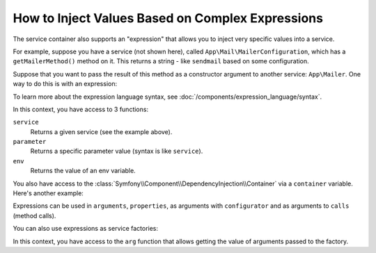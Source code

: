 .. index::
    single: DependencyInjection; ExpressionLanguage
    single: DependencyInjection; Expressions
    single: Service Container; ExpressionLanguage
    single: Service Container; Expressions

How to Inject Values Based on Complex Expressions
=================================================

The service container also supports an "expression" that allows you to inject
very specific values into a service.

For example, suppose you have a service (not shown here), called ``App\Mail\MailerConfiguration``,
which has a ``getMailerMethod()`` method on it. This returns a string - like ``sendmail``
based on some configuration.

Suppose that you want to pass the result of this method as a constructor argument
to another service: ``App\Mailer``. One way to do this is with an expression:

.. configuration-block::

    .. code-block:: yaml

        # config/services.yaml
        services:
            # ...

            App\Mail\MailerConfiguration: ~

            App\Mailer:
                # the '@=' prefix is required when using expressions for arguments in YAML files
                arguments: ['@=service("App\\Mail\\MailerConfiguration").getMailerMethod()']
                # when using double-quoted strings, the backslash needs to be escaped twice (see https://yaml.org/spec/1.2/spec.html#id2787109)
                # arguments: ["@=service('App\\\\Mail\\\\MailerConfiguration').getMailerMethod()"]

    .. code-block:: xml

        <!-- config/services.xml -->
        <?xml version="1.0" encoding="UTF-8" ?>
        <container xmlns="http://symfony.com/schema/dic/services"
            xmlns:xsi="http://www.w3.org/2001/XMLSchema-instance"
            xsi:schemaLocation="http://symfony.com/schema/dic/services
                https://symfony.com/schema/dic/services/services-1.0.xsd">

            <services>
                <!-- ... -->

                <service id="App\Mail\MailerConfiguration"></service>

                <service id="App\Mailer">
                    <argument type="expression">service('App\\Mail\\MailerConfiguration').getMailerMethod()</argument>
                </service>
            </services>
        </container>

    .. code-block:: php

        // config/services.php
        namespace Symfony\Component\DependencyInjection\Loader\Configurator;

        use App\Mail\MailerConfiguration;
        use App\Mailer;

        return function(ContainerConfigurator $configurator) {
            // ...

            $services->set(MailerConfiguration::class);

            $services->set(Mailer::class)
                // because of the escaping applied by PHP, you must add 4 backslashes for each original backslash
                ->args([expr("service('App\\\\Mail\\\\MailerConfiguration').getMailerMethod()")]);
        };

To learn more about the expression language syntax, see :doc:`/components/expression_language/syntax`.

In this context, you have access to 3 functions:

``service``
    Returns a given service (see the example above).
``parameter``
    Returns a specific parameter value (syntax is like ``service``).
``env``
    Returns the value of an env variable.

.. versionadded:: 6.1

    The ``env()`` function was introduced in Symfony 6.1.

You also have access to the :class:`Symfony\\Component\\DependencyInjection\\Container`
via a ``container`` variable. Here's another example:

.. configuration-block::

    .. code-block:: yaml

        # config/services.yaml
        services:
            App\Mailer:
                # the '@=' prefix is required when using expressions for arguments in YAML files
                arguments: ["@=container.hasParameter('some_param') ? parameter('some_param') : 'default_value'"]

    .. code-block:: xml

        <!-- config/services.xml -->
        <?xml version="1.0" encoding="UTF-8" ?>
        <container xmlns="http://symfony.com/schema/dic/services"
            xmlns:xsi="http://www.w3.org/2001/XMLSchema-instance"
            xsi:schemaLocation="http://symfony.com/schema/dic/services
                https://symfony.com/schema/dic/services/services-1.0.xsd">

            <services>
                <service id="App\Mailer">
                    <argument type="expression">container.hasParameter('some_param') ? parameter('some_param') : 'default_value'</argument>
                </service>
            </services>
        </container>

    .. code-block:: php

        // config/services.php
        namespace Symfony\Component\DependencyInjection\Loader\Configurator;

        use App\Mailer;

        return function(ContainerConfigurator $configurator) {
            $services = $configurator->services();

            $services->set(Mailer::class)
                ->args([expr("container.hasParameter('some_param') ? parameter('some_param') : 'default_value'")]);
        };

Expressions can be used in ``arguments``, ``properties``, as arguments with
``configurator`` and as arguments to ``calls`` (method calls).

You can also use expressions as service factories:

.. configuration-block::

    .. code-block:: yaml

        # config/services.yaml
        services:
            App\Mailer:
                factory: "@=parameter('some_param') ? service('some_service') : arg(0)"
                arguments:
                    - '@some_other_service'

    .. code-block:: xml

        <!-- config/services.xml -->
        <?xml version="1.0" encoding="UTF-8" ?>
        <container xmlns="http://symfony.com/schema/dic/services"
            xmlns:xsi="http://www.w3.org/2001/XMLSchema-instance"
            xsi:schemaLocation="http://symfony.com/schema/dic/services
                https://symfony.com/schema/dic/services/services-1.0.xsd">

            <services>
                <service id="App\Mailer">
                    <factory expression="parameter('some_param') ? service('some_service') : arg(0)"/>
                    <argument type="service" id="some_other_service"/>
                </service>
            </services>
        </container>

    .. code-block:: php

        // config/services.php
        namespace Symfony\Component\DependencyInjection\Loader\Configurator;

        use App\Mailer;

        return function(ContainerConfigurator $configurator) {
            $services = $configurator->services();

            $services->set(Mailer::class)
                ->factory(expr("parameter('some_param') ? service('some_service') : arg(0)"))
                ->args([service('some_other_service')]);
        };

In this context, you have access to the ``arg`` function that allows getting the value of arguments passed to the factory.

.. versionadded:: 6.1

    Using expressions as factories was introduced in Symfony 6.1.
